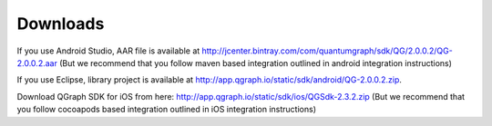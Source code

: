 Downloads
=========
If you use Android Studio, AAR file is available at http://jcenter.bintray.com/com/quantumgraph/sdk/QG/2.0.0.2/QG-2.0.0.2.aar
(But we recommend that you follow maven based integration outlined in android integration instructions)

If you use Eclipse, library project is available at http://app.qgraph.io/static/sdk/android/QG-2.0.0.2.zip.

Download QGraph SDK for iOS from here: http://app.qgraph.io/static/sdk/ios/QGSdk-2.3.2.zip
(But we recommend that you follow cocoapods based integration outlined in iOS integration instructions)

